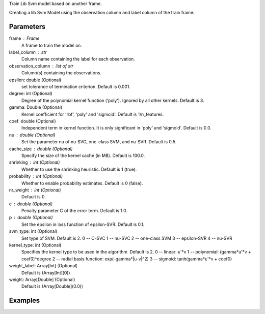 Train Lib Svm model based on another frame.

Creating a lib Svm Model using the observation column and label column of the
train frame.

Parameters
----------
frame : Frame
    A frame to train the model on.
label_column : str
    Column name containing the label for each observation.
observation_column : list of str
    Column(s) containing the observations.
epsilon: double (Optional)
    set tolerance of termination criterion.
    Default is 0.001.
degree: int (Optional)
    Degree of the polynomial kernel function ('poly').
    Ignored by all other kernels.
    Default is 3.
gamma: Double (Optional)
    Kernel coefficient for 'rbf', 'poly' and 'sigmoid'.
    Default is 1/n_features.
coef: double (Optional)
    Independent term in kernel function.
    It is only significant in 'poly' and 'sigmoid'.
    Default is 0.0.
nu : double (Optional)
    Set the parameter nu of nu-SVC, one-class SVM, and nu-SVR.
    Default is 0.5.
cache_size : double (Optional)
    Specify the size of the kernel cache (in MB).
    Default is 100.0.
shrinking : int (Optional)
    Whether to use the shrinking heuristic.
    Default is 1 (true).
probability : int (Optional)
    Whether to enable probability estimates.
    Default is 0 (false).
nr_weight : int (Optional)
    Default is 0.
c : double (Optional)
    Penalty parameter C of the error term.
    Default is 1.0.
p : double (Optional)
    Set the epsilon in loss function of epsilon-SVR.
    Default is 0.1.
svm_type: int (Optional)
    Set type of SVM.
    Default is 2.
    0 -- C-SVC
    1 -- nu-SVC
    2 -- one-class SVM
    3 -- epsilon-SVR
    4 -- nu-SVR
kernel_type: int (Optional)
    Specifies the kernel type to be used in the algorithm.
    Default is 2.
    0 -- linear: u'\*v
    1 -- polynomial: (gamma*u'\*v + coef0)^degree
    2 -- radial basis function: exp(-gamma*|u-v|^2)
    3 -- sigmoid: tanh(gamma*u'\*v + coef0)
weight_label: Array[Int] (Optional)
    Default is (Array[Int](0))
weight: Array[Double] (Optional)
    Default is (Array[Double](0.0))


Examples
--------
.. only:: html

    .. code::

        >>> my_model = ia.LibsvmModel(name='mySVM')
        >>> my_model.train(train_frame, 'name_of_label_column',['List_of_observation_column/s'], epsilon=0.001, degree=3, gamma=0.11, coef=0.0, nu=0.5, cache_size=100.0, shrinking=1, probability=0, c=1.0, p=0.1, nr_weight=1, svm_type=2, kernel_type=2)

.. only:: latex

    .. code::

        >>> my_model = ia.LibsvmModel(name='mySVM')
        >>> my_model.train(train_frame, 'name_of_label_column',
        ... ['List_of_observation_column/s'],
        ... epsilon=0.001, degree=3, gamma=0.11, coef=0.0, nu=0.5,
        ... cache_size=100.0, shrinking=1, probability=0, c=1.0, p=0.1,
        ... nr_weight=1, svm_type=2, kernel_type=2)

